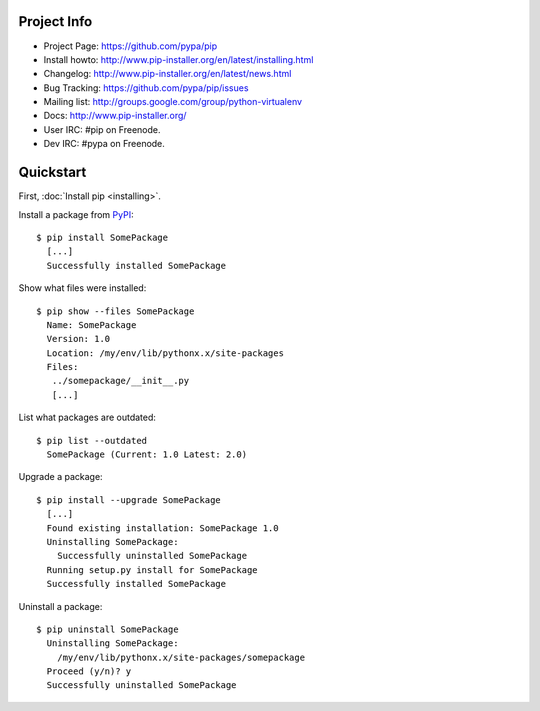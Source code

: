 Project Info
============

* Project Page: https://github.com/pypa/pip
* Install howto: http://www.pip-installer.org/en/latest/installing.html
* Changelog: http://www.pip-installer.org/en/latest/news.html
* Bug Tracking: https://github.com/pypa/pip/issues
* Mailing list: http://groups.google.com/group/python-virtualenv
* Docs: http://www.pip-installer.org/
* User IRC: #pip on Freenode.
* Dev IRC: #pypa on Freenode.

Quickstart
==========

First, :doc:`Install pip <installing>`.

Install a package from `PyPI`_:

::

  $ pip install SomePackage
    [...]
    Successfully installed SomePackage

Show what files were installed:

::

  $ pip show --files SomePackage
    Name: SomePackage
    Version: 1.0
    Location: /my/env/lib/pythonx.x/site-packages
    Files:
     ../somepackage/__init__.py
     [...]

List what packages are outdated:

::

  $ pip list --outdated
    SomePackage (Current: 1.0 Latest: 2.0)

Upgrade a package:

::

  $ pip install --upgrade SomePackage
    [...]
    Found existing installation: SomePackage 1.0
    Uninstalling SomePackage:
      Successfully uninstalled SomePackage
    Running setup.py install for SomePackage
    Successfully installed SomePackage

Uninstall a package:

::

  $ pip uninstall SomePackage
    Uninstalling SomePackage:
      /my/env/lib/pythonx.x/site-packages/somepackage
    Proceed (y/n)? y
    Successfully uninstalled SomePackage


.. _PyPI: http://pypi.python.org/pypi/


